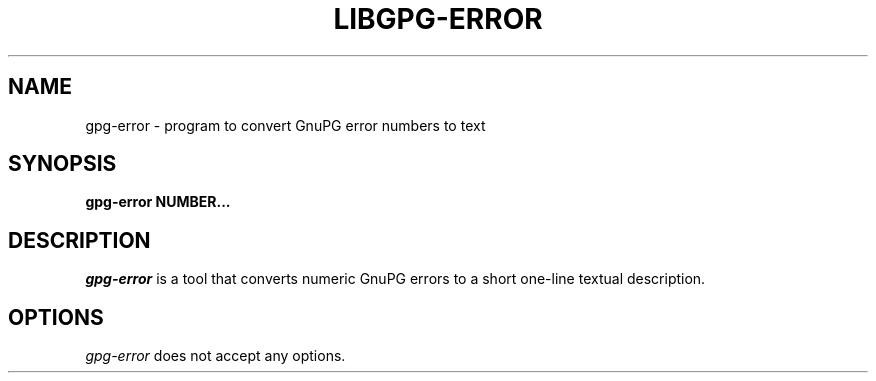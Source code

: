 .TH LIBGPG-ERROR 1 "23 June 2003"
.SH NAME
gpg-error - program to convert GnuPG error numbers to text
.SH SYNOPSIS
.B  gpg-error NUMBER...
.SH DESCRIPTION
.PP
\fIgpg-error\fP is a tool that converts numeric GnuPG errors to a short
one-line textual description.
.
.SH OPTIONS
\fIgpg-error\fP does not accept any options.
